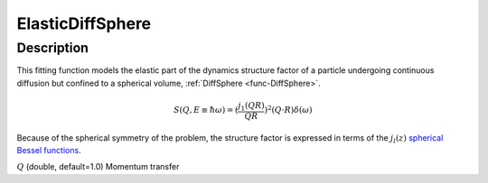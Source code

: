 .. _func-ElasticDiffSphere:

=================
ElasticDiffSphere
=================

.. index:: ElasticDiffSphere

Description
-----------

This fitting function models the elastic part of the dynamics structure factor
of a particle undergoing continuous diffusion but confined to a spherical volume,
:ref:`DiffSphere <func-DiffSphere>`.

.. math::

   S(Q,E\equiv \hbar \omega) = (\frac{j_1(QR)}{QR})^2(Q\cdot R) \delta (\omega)

Because of the spherical symmetry of the problem, the structure factor
is expressed in terms of the :math:`j_l(z)`
`spherical Bessel functions <http://mathworld.wolfram.com/SphericalBesselFunctionoftheFirstKind.html>`__.

.. attributes::

:math:`Q` (double, default=1.0) Momentum transfer

.. properties::

.. categories::

.. sourcelink::

